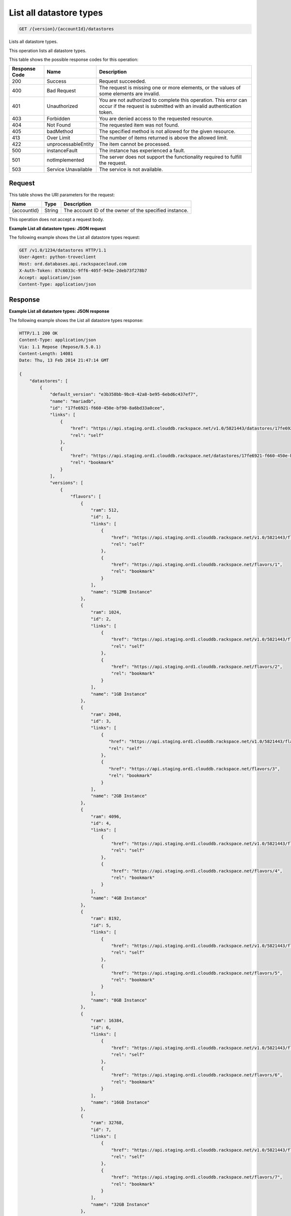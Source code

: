 
.. _get-list-all-datastore-types-version-accountid-datastores:

List all datastore types
~~~~~~~~~~~~~~~~~~~~~~~~

.. code::

    GET /{version}/{accountId}/datastores

Lists all datastore types.

This operation lists all datastore types.

This table shows the possible response codes for this operation:

+--------------------------+-------------------------+-------------------------+
|Response Code             |Name                     |Description              |
+==========================+=========================+=========================+
|200                       |Success                  |Request succeeded.       |
+--------------------------+-------------------------+-------------------------+
|400                       |Bad Request              |The request is missing   |
|                          |                         |one or more elements, or |
|                          |                         |the values of some       |
|                          |                         |elements are invalid.    |
+--------------------------+-------------------------+-------------------------+
|401                       |Unauthorized             |You are not authorized   |
|                          |                         |to complete this         |
|                          |                         |operation. This error    |
|                          |                         |can occur if the request |
|                          |                         |is submitted with an     |
|                          |                         |invalid authentication   |
|                          |                         |token.                   |
+--------------------------+-------------------------+-------------------------+
|403                       |Forbidden                |You are denied access to |
|                          |                         |the requested resource.  |
+--------------------------+-------------------------+-------------------------+
|404                       |Not Found                |The requested item was   |
|                          |                         |not found.               |
+--------------------------+-------------------------+-------------------------+
|405                       |badMethod                |The specified method is  |
|                          |                         |not allowed for the      |
|                          |                         |given resource.          |
+--------------------------+-------------------------+-------------------------+
|413                       |Over Limit               |The number of items      |
|                          |                         |returned is above the    |
|                          |                         |allowed limit.           |
+--------------------------+-------------------------+-------------------------+
|422                       |unprocessableEntity      |The item cannot be       |
|                          |                         |processed.               |
+--------------------------+-------------------------+-------------------------+
|500                       |instanceFault            |The instance has         |
|                          |                         |experienced a fault.     |
+--------------------------+-------------------------+-------------------------+
|501                       |notImplemented           |The server does not      |
|                          |                         |support the              |
|                          |                         |functionality required   |
|                          |                         |to fulfill the request.  |
+--------------------------+-------------------------+-------------------------+
|503                       |Service Unavailable      |The service is not       |
|                          |                         |available.               |
+--------------------------+-------------------------+-------------------------+

Request
-------

This table shows the URI parameters for the request:

+--------------------------+-------------------------+-------------------------+
|Name                      |Type                     |Description              |
+==========================+=========================+=========================+
|{accountId}               |String                   |The account ID of the    |
|                          |                         |owner of the specified   |
|                          |                         |instance.                |
+--------------------------+-------------------------+-------------------------+

This operation does not accept a request body.

**Example List all datastore types: JSON request**

The following example shows the List all datastore types request:

.. code::

   GET /v1.0/1234/datastores HTTP/1.1
   User-Agent: python-troveclient
   Host: ord.databases.api.rackspacecloud.com
   X-Auth-Token: 87c6033c-9ff6-405f-943e-2deb73f278b7
   Accept: application/json
   Content-Type: application/json

Response
--------

**Example List all datastore types: JSON response**

The following example shows the List all datastore types response:

.. code::

   HTTP/1.1 200 OK
   Content-Type: application/json
   Via: 1.1 Repose (Repose/8.5.0.1)
   Content-Length: 14081
   Date: Thu, 13 Feb 2014 21:47:14 GMT

   {
       "datastores": [
           {
               "default_version": "e3b358bb-9bc0-42a8-be95-6ebd6c437ef7",
               "name": "mariadb",
               "id": "17fe6921-f660-450e-bf90-8a6bd33a0cee",
               "links": [
                   {
                       "href": "https://api.staging.ord1.clouddb.rackspace.net/v1.0/5821443/datastores/17fe6921-f660-450e-bf90-8a6bd33a0cee",
                       "rel": "self"
                   },
                   {
                       "href": "https://api.staging.ord1.clouddb.rackspace.net/datastores/17fe6921-f660-450e-bf90-8a6bd33a0cee",
                       "rel": "bookmark"
                   }
               ],
               "versions": [
                   {
                       "flavors": [
                           {
                               "ram": 512,
                               "id": 1,
                               "links": [
                                   {
                                       "href": "https://api.staging.ord1.clouddb.rackspace.net/v1.0/5821443/flavors/1",
                                       "rel": "self"
                                   },
                                   {
                                       "href": "https://api.staging.ord1.clouddb.rackspace.net/flavors/1",
                                       "rel": "bookmark"
                                   }
                               ],
                               "name": "512MB Instance"
                           },
                           {
                               "ram": 1024,
                               "id": 2,
                               "links": [
                                   {
                                       "href": "https://api.staging.ord1.clouddb.rackspace.net/v1.0/5821443/flavors/2",
                                       "rel": "self"
                                   },
                                   {
                                       "href": "https://api.staging.ord1.clouddb.rackspace.net/flavors/2",
                                       "rel": "bookmark"
                                   }
                               ],
                               "name": "1GB Instance"
                           },
                           {
                               "ram": 2048,
                               "id": 3,
                               "links": [
                                   {
                                      "href": "https://api.staging.ord1.clouddb.rackspace.net/v1.0/5821443/flavors/3",
                                      "rel": "self"
                                   },
                                   {
                                      "href": "https://api.staging.ord1.clouddb.rackspace.net/flavors/3",
                                      "rel": "bookmark"
                                   }
                               ],
                               "name": "2GB Instance"
                           },
                           {
                               "ram": 4096,
                               "id": 4,
                               "links": [
                                   {
                                       "href": "https://api.staging.ord1.clouddb.rackspace.net/v1.0/5821443/flavors/4",
                                       "rel": "self"
                                   },
                                   {
                                       "href": "https://api.staging.ord1.clouddb.rackspace.net/flavors/4",
                                       "rel": "bookmark"
                                   }
                               ],
                               "name": "4GB Instance"
                           },
                           {
                               "ram": 8192,
                               "id": 5,
                               "links": [
                                   {
                                       "href": "https://api.staging.ord1.clouddb.rackspace.net/v1.0/5821443/flavors/5",
                                       "rel": "self"
                                   },
                                   {
                                       "href": "https://api.staging.ord1.clouddb.rackspace.net/flavors/5",
                                       "rel": "bookmark"
                                   }
                               ],
                               "name": "8GB Instance"
                           },
                           {
                               "ram": 16384,
                               "id": 6,
                               "links": [
                                   {
                                       "href": "https://api.staging.ord1.clouddb.rackspace.net/v1.0/5821443/flavors/6",
                                       "rel": "self"
                                   },
                                   {
                                       "href": "https://api.staging.ord1.clouddb.rackspace.net/flavors/6",
                                       "rel": "bookmark"
                                   }
                               ],
                               "name": "16GB Instance"
                           },
                           {
                               "ram": 32768,
                               "id": 7,
                               "links": [
                                   {
                                       "href": "https://api.staging.ord1.clouddb.rackspace.net/v1.0/5821443/flavors/7",
                                       "rel": "self"
                                   },
                                   {
                                       "href": "https://api.staging.ord1.clouddb.rackspace.net/flavors/7",
                                       "rel": "bookmark"
                                   }
                               ],
                               "name": "32GB Instance"
                           },
                           {
                               "ram": 65536,
                               "id": 8,
                               "links": [
                                   {
                                       "href": "https://api.staging.ord1.clouddb.rackspace.net/v1.0/5821443/flavors/8",
                                       "rel": "self"
                                   },
                                   {
                                       "href": "https://api.staging.ord1.clouddb.rackspace.net/flavors/8",
                                       "rel": "bookmark"
                                   }
                               ],
                               "name": "64GB Instance"
                           }
                       ],
                       "scheduled_backup_supported": true,
                       "name": "10.4",
                       "links": [
                           {
                               "href": "https://api.staging.ord1.clouddb.rackspace.net/v1.0/5821443/datastores/versions/e3b358bb-9bc0-42a8-be95-6ebd6c437ef7",
                               "rel": "self"
                           },
                           {
                               "href": "https://api.staging.ord1.clouddb.rackspace.net/datastores/versions/e3b358bb-9bc0-42a8-be95-6ebd6c437ef7",
                               "rel": "bookmark"
                           }
                       ],
                       "deprecated": false,
                       "databases_supported": true,
                       "id": "e3b358bb-9bc0-42a8-be95-6ebd6c437ef7",
                       "replication_supported": true,
                       "users_supported": true,
                       "backup_supported": true,
                       "configurations_supported": true,
                       "ha_supported": true,
                       "volumes_supported": true,
                       "monitoring_supported": true,
                       "at_rest_encryption_supported": false
                   },
                   {
                       "flavors": [
                           {
                               "ram": 512,
                               "id": 1,
                               "links": [
                                   {
                                       "href": "https://api.staging.ord1.clouddb.rackspace.net/v1.0/5821443/flavors/1",
                                       "rel": "self"
                                   },
                                   {
                                       "href": "https://api.staging.ord1.clouddb.rackspace.net/flavors/1",
                                       "rel": "bookmark"
                                   }
                               ],
                               "name": "512MB Instance"
                           },
                           {
                               "ram": 1024,
                               "id": 2,
                               "links": [
                                   {
                                       "href": "https://api.staging.ord1.clouddb.rackspace.net/v1.0/5821443/flavors/2",
                                       "rel": "self"
                                   },
                                   {
                                       "href": "https://api.staging.ord1.clouddb.rackspace.net/flavors/2",
                                       "rel": "bookmark"
                                   }
                               ],
                               "name": "1GB Instance"
                           },
                           {
                               "ram": 2048,
                               "id": 3,
                               "links": [
                                   {
                                       "href": "https://api.staging.ord1.clouddb.rackspace.net/v1.0/5821443/flavors/3",
                                       "rel": "self"
                                   },
                                   {
                                       "href": "https://api.staging.ord1.clouddb.rackspace.net/flavors/3",
                                       "rel": "bookmark"
                                   }
                               ],
                               "name": "2GB Instance"
                           },
                           {
                               "ram": 4096,
                               "id": 4,
                               "links": [
                                   {
                                       "href": "https://api.staging.ord1.clouddb.rackspace.net/v1.0/5821443/flavors/4",
                                       "rel": "self"
                                   },
                                   {
                                       "href": "https://api.staging.ord1.clouddb.rackspace.net/flavors/4",
                                       "rel": "bookmark"
                                   }
                               ],
                               "name": "4GB Instance"
                           },
                           {
                               "ram": 8192,
                               "id": 5,
                               "links": [
                                   {
                                       "href": "https://api.staging.ord1.clouddb.rackspace.net/v1.0/5821443/flavors/5",
                                       "rel": "self"
                                   },
                                   {
                                       "href": "https://api.staging.ord1.clouddb.rackspace.net/flavors/5",
                                       "rel": "bookmark"
                                   }
                               ],
                               "name": "8GB Instance"
                           },
                           {
                               "ram": 16384,
                               "id": 6,
                               "links": [
                                   {
                                       "href": "https://api.staging.ord1.clouddb.rackspace.net/v1.0/5821443/flavors/6",
                                       "rel": "self"
                                   },
                                   {
                                       "href": "https://api.staging.ord1.clouddb.rackspace.net/flavors/6",
                                       "rel": "bookmark"
                                   }
                               ],
                               "name": "16GB Instance"
                           },
                           {
                               "ram": 32768,
                               "id": 7,
                               "links": [
                                   {
                                       "href": "https://api.staging.ord1.clouddb.rackspace.net/v1.0/5821443/flavors/7",
                                       "rel": "self"
                                   },
                                   {
                                       "href": "https://api.staging.ord1.clouddb.rackspace.net/flavors/7",
                                       "rel": "bookmark"
                                   }
                               ],
                               "name": "32GB Instance"
                           },
                           {
                               "ram": 65536,
                               "id": 8,
                               "links": [
                                   {
                                       "href": "https://api.staging.ord1.clouddb.rackspace.net/v1.0/5821443/flavors/8",
                                       "rel": "self"
                                   },
                                   {
                                       "href": "https://api.staging.ord1.clouddb.rackspace.net/flavors/8",
                                       "rel": "bookmark"
                                   }
                               ],
                               "name": "64GB Instance"
                           }
                       ],
                       "scheduled_backup_supported": true,
                       "name": "10.4enc",
                       "links": [
                           {
                               "href": "https://api.staging.ord1.clouddb.rackspace.net/v1.0/5821443/datastores/versions/8a63ae1a-7832-499f-9be9-9e95819bf9f0",
                               "rel": "self"
                           },
                           {
                               "href": "https://api.staging.ord1.clouddb.rackspace.net/datastores/versions/8a63ae1a-7832-499f-9be9-9e95819bf9f0",
                               "rel": "bookmark"
                           }
                       ],
                       "deprecated": false,
                       "databases_supported": true,
                       "id": "8a63ae1a-7832-499f-9be9-9e95819bf9f0",
                       "replication_supported": true,
                       "users_supported": true,
                       "backup_supported": true,
                       "configurations_supported": true,
                       "ha_supported": true,
                       "volumes_supported": true,
                       "monitoring_supported": true,
                       "at_rest_encryption_supported": true
                   }
               ]
           },
           {
               "default_version": "0b058cca-ed2b-46e7-8736-abbb4242df83",
               "name": "mysql",
               "id": "749239dc-4805-4d9c-a5c3-3befee6e572f",
               "links": [
                   {
                       "href": "https://api.staging.ord1.clouddb.rackspace.net/v1.0/5821443/datastores/749239dc-4805-4d9c-a5c3-3befee6e572f",
                       "rel": "self"
                   },
                   {
                       "href": "https://api.staging.ord1.clouddb.rackspace.net/datastores/749239dc-4805-4d9c-a5c3-3befee6e572f",
                       "rel": "bookmark"
                   }
               ],
               "versions": [
                   {
                       "flavors": [
                           {
                               "ram": 1024,
                               "id": 2,
                               "links": [
                                   {
                                       "href": "https://api.staging.ord1.clouddb.rackspace.net/v1.0/5821443/flavors/2",
                                       "rel": "self"
                                   },
                                   {
                                       "href": "https://api.staging.ord1.clouddb.rackspace.net/flavors/2",
                                       "rel": "bookmark"
                                   }
                               ],
                               "name": "1GB Instance"
                           },
                           {
                               "ram": 2048,
                               "id": 3,
                               "links": [
                                   {
                                       "href": "https://api.staging.ord1.clouddb.rackspace.net/v1.0/5821443/flavors/3",
                                       "rel": "self"
                                   },
                                   {
                                       "href": "https://api.staging.ord1.clouddb.rackspace.net/flavors/3",
                                       "rel": "bookmark"
                                   }
                               ],
                               "name": "2GB Instance"
                           },
                           {
                               "ram": 4096,
                               "id": 4,
                               "links": [
                                   {
                                       "href": "https://api.staging.ord1.clouddb.rackspace.net/v1.0/5821443/flavors/4",
                                       "rel": "self"
                                   },
                                   {
                                       "href": "https://api.staging.ord1.clouddb.rackspace.net/flavors/4",
                                       "rel": "bookmark"
                                   }
                               ],
                               "name": "4GB Instance"
                           },
                           {
                               "ram": 8192,
                               "id": 5,
                               "links": [
                                   {
                                       "href": "https://api.staging.ord1.clouddb.rackspace.net/v1.0/5821443/flavors/5",
                                       "rel": "self"
                                   },
                                   {
                                       "href": "https://api.staging.ord1.clouddb.rackspace.net/flavors/5",
                                       "rel": "bookmark"
                                   }
                               ],
                               "name": "8GB Instance"
                           },
                           {
                               "ram": 16384,
                               "id": 6,
                               "links": [
                                   {
                                       "href": "https://api.staging.ord1.clouddb.rackspace.net/v1.0/5821443/flavors/6",
                                       "rel": "self"
                                   },
                                   {
                                       "href": "https://api.staging.ord1.clouddb.rackspace.net/flavors/6",
                                       "rel": "bookmark"
                                   }
                               ],
                               "name": "16GB Instance"
                           },
                           {
                               "ram": 32768,
                               "id": 7,
                               "links": [
                                   {
                                       "href": "https://api.staging.ord1.clouddb.rackspace.net/v1.0/5821443/flavors/7",
                                       "rel": "self"
                                   },
                                   {
                                       "href": "https://api.staging.ord1.clouddb.rackspace.net/flavors/7",
                                       "rel": "bookmark"
                                   }
                               ],
                               "name": "32GB Instance"
                           },
                           {
                               "ram": 65536,
                               "id": 8,
                               "links": [
                                   {
                                       "href": "https://api.staging.ord1.clouddb.rackspace.net/v1.0/5821443/flavors/8",
                                       "rel": "self"
                                   },
                                   {
                                       "href": "https://api.staging.ord1.clouddb.rackspace.net/flavors/8",
                                       "rel": "bookmark"
                                   }
                               ],
                               "name": "64GB Instance"
                           }
                       ],
                       "scheduled_backup_supported": true,
                       "name": "5.7",
                       "links": [
                           {
                               "href": "https://api.staging.ord1.clouddb.rackspace.net/v1.0/5821443/datastores/versions/564490bd-ddb9-4d84-a714-868370e36f48",
                               "rel": "self"
                           },
                           {
                               "href": "https://api.staging.ord1.clouddb.rackspace.net/datastores/versions/564490bd-ddb9-4d84-a714-868370e36f48",
                               "rel": "bookmark"
                           }
                       ],
                       "deprecated": false,
                       "databases_supported": true,
                       "id": "564490bd-ddb9-4d84-a714-868370e36f48",
                       "replication_supported": true,
                       "users_supported": true,
                       "backup_supported": true,
                       "configurations_supported": true,
                       "ha_supported": true,
                       "volumes_supported": true,
                       "monitoring_supported": true,
                       "at_rest_encryption_supported": false
                   },
                   {
                       "flavors": [
                           {
                               "ram": 1024,
                               "id": 2,
                               "links": [
                                   {
                                       "href": "https://api.staging.ord1.clouddb.rackspace.net/v1.0/5821443/flavors/2",
                                       "rel": "self"
                                   },
                                   {
                                       "href": "https://api.staging.ord1.clouddb.rackspace.net/flavors/2",
                                       "rel": "bookmark"
                                   }
                               ],
                               "name": "1GB Instance"
                           },
                           {
                               "ram": 2048,
                               "id": 3,
                               "links": [
                                   {
                                       "href": "https://api.staging.ord1.clouddb.rackspace.net/v1.0/5821443/flavors/3",
                                       "rel": "self"
                                   },
                                   {
                                       "href": "https://api.staging.ord1.clouddb.rackspace.net/flavors/3",
                                       "rel": "bookmark"
                                   }
                               ],
                               "name": "2GB Instance"
                           },
                           {
                               "ram": 4096,
                               "id": 4,
                               "links": [
                                   {
                                       "href": "https://api.staging.ord1.clouddb.rackspace.net/v1.0/5821443/flavors/4",
                                       "rel": "self"
                                   },
                                   {
                                       "href": "https://api.staging.ord1.clouddb.rackspace.net/flavors/4",
                                       "rel": "bookmark"
                                   }
                               ],
                               "name": "4GB Instance"
                           },
                           {
                               "ram": 8192,
                               "id": 5,
                               "links": [
                                   {
                                       "href": "https://api.staging.ord1.clouddb.rackspace.net/v1.0/5821443/flavors/5",
                                       "rel": "self"
                                   },
                                   {
                                       "href": "https://api.staging.ord1.clouddb.rackspace.net/flavors/5",
                                       "rel": "bookmark"
                                   }
                               ],
                               "name": "8GB Instance"
                           },
                           {
                               "ram": 16384,
                               "id": 6,
                               "links": [
                                   {
                                       "href": "https://api.staging.ord1.clouddb.rackspace.net/v1.0/5821443/flavors/6",
                                       "rel": "self"
                                   },
                                   {
                                       "href": "https://api.staging.ord1.clouddb.rackspace.net/flavors/6",
                                       "rel": "bookmark"
                                   }
                               ],
                               "name": "16GB Instance"
                           },
                           {
                               "ram": 32768,
                               "id": 7,
                               "links": [
                                   {
                                       "href": "https://api.staging.ord1.clouddb.rackspace.net/v1.0/5821443/flavors/7",
                                       "rel": "self"
                                   },
                                   {
                                       "href": "https://api.staging.ord1.clouddb.rackspace.net/flavors/7",
                                       "rel": "bookmark"
                                   }
                               ],
                               "name": "32GB Instance"
                           },
                           {
                               "ram": 65536,
                               "id": 8,
                               "links": [
                                   {
                                       "href": "https://api.staging.ord1.clouddb.rackspace.net/v1.0/5821443/flavors/8",
                                       "rel": "self"
                                   },
                                   {
                                       "href": "https://api.staging.ord1.clouddb.rackspace.net/flavors/8",
                                       "rel": "bookmark"
                                   }
                               ],
                               "name": "64GB Instance"
                           }
                       ],
                       "scheduled_backup_supported": true,
                       "name": "8.0",
                       "links": [
                           {
                               "href": "https://api.staging.ord1.clouddb.rackspace.net/v1.0/5821443/datastores/versions/0b058cca-ed2b-46e7-8736-abbb4242df83",
                               "rel": "self"
                           },
                           {
                               "href": "https://api.staging.ord1.clouddb.rackspace.net/datastores/versions/0b058cca-ed2b-46e7-8736-abbb4242df83",
                               "rel": "bookmark"
                           }
                       ],
                       "deprecated": false,
                       "databases_supported": true,
                       "id": "0b058cca-ed2b-46e7-8736-abbb4242df83",
                       "replication_supported": true,
                       "users_supported": true,
                       "backup_supported": true,
                       "configurations_supported": true,
                       "ha_supported": true,
                       "volumes_supported": true,
                       "monitoring_supported": true,
                       "at_rest_encryption_supported": false
                   }
               ]
           },
           {
               "default_version": "a831457a-a8fd-4053-b9e8-b90724af78b1",
               "name": "percona",
               "id": "379f9efc-d029-424a-a6b3-d14bda630150",
               "links": [
                   {
                       "href": "https://api.staging.ord1.clouddb.rackspace.net/v1.0/5821443/datastores/379f9efc-d029-424a-a6b3-d14bda630150",
                       "rel": "self"
                   },
                   {
                       "href": "https://api.staging.ord1.clouddb.rackspace.net/datastores/379f9efc-d029-424a-a6b3-d14bda630150",
                       "rel": "bookmark"
                   }
               ],
               "versions": [
                   {
                       "flavors": [
                           {
                               "ram": 512,
                               "id": 1,
                               "links": [
                                   {
                                       "href": "https://api.staging.ord1.clouddb.rackspace.net/v1.0/5821443/flavors/1",
                                       "rel": "self"
                                   },
                                   {
                                       "href": "https://api.staging.ord1.clouddb.rackspace.net/flavors/1",
                                       "rel": "bookmark"
                                   }
                               ],
                               "name": "512MB Instance"
                           },
                           {
                               "ram": 1024,
                               "id": 2,
                               "links": [
                                   {
                                       "href": "https://api.staging.ord1.clouddb.rackspace.net/v1.0/5821443/flavors/2",
                                       "rel": "self"
                                   },
                                   {
                                       "href": "https://api.staging.ord1.clouddb.rackspace.net/flavors/2",
                                       "rel": "bookmark"
                                   }
                               ],
                               "name": "1GB Instance"
                           },
                           {
                               "ram": 2048,
                               "id": 3,
                               "links": [
                                   {
                                       "href": "https://api.staging.ord1.clouddb.rackspace.net/v1.0/5821443/flavors/3",
                                       "rel": "self"
                                   },
                                   {
                                       "href": "https://api.staging.ord1.clouddb.rackspace.net/flavors/3",
                                       "rel": "bookmark"
                                   }
                               ],
                               "name": "2GB Instance"
                           },
                           {
                               "ram": 4096,
                               "id": 4,
                               "links": [
                                   {
                                       "href": "https://api.staging.ord1.clouddb.rackspace.net/v1.0/5821443/flavors/4",
                                       "rel": "self"
                                   },
                                   {
                                       "href": "https://api.staging.ord1.clouddb.rackspace.net/flavors/4",
                                       "rel": "bookmark"
                                   }
                               ],
                               "name": "4GB Instance"
                           },
                           {
                               "ram": 8192,
                               "id": 5,
                               "links": [
                                   {
                                       "href": "https://api.staging.ord1.clouddb.rackspace.net/v1.0/5821443/flavors/5",
                                       "rel": "self"
                                   },
                                   {
                                       "href": "https://api.staging.ord1.clouddb.rackspace.net/flavors/5",
                                       "rel": "bookmark"
                                   }
                               ],
                               "name": "8GB Instance"
                           },
                           {
                               "ram": 16384,
                               "id": 6,
                               "links": [
                                   {
                                       "href": "https://api.staging.ord1.clouddb.rackspace.net/v1.0/5821443/flavors/6",
                                       "rel": "self"
                                   },
                                   {
                                       "href": "https://api.staging.ord1.clouddb.rackspace.net/flavors/6",
                                       "rel": "bookmark"
                                   }
                               ],
                               "name": "16GB Instance"
                           },
                           {
                               "ram": 32768,
                               "id": 7,
                               "links": [
                                   {
                                       "href": "https://api.staging.ord1.clouddb.rackspace.net/v1.0/5821443/flavors/7",
                                       "rel": "self"
                                   },
                                   {
                                       "href": "https://api.staging.ord1.clouddb.rackspace.net/flavors/7",
                                       "rel": "bookmark"
                                   }
                               ],
                               "name": "32GB Instance"
                           },
                           {
                               "ram": 65536,
                               "id": 8,
                               "links": [
                                   {
                                       "href": "https://api.staging.ord1.clouddb.rackspace.net/v1.0/5821443/flavors/8",
                                       "rel": "self"
                                   },
                                   {
                                       "href": "https://api.staging.ord1.clouddb.rackspace.net/flavors/8",
                                       "rel": "bookmark"
                                   }
                               ],
                               "name": "64GB Instance"
                           }
                       ],
                       "scheduled_backup_supported": true,
                       "name": "5.7",
                       "links": [
                           {
                               "href": "https://api.staging.ord1.clouddb.rackspace.net/v1.0/5821443/datastores/versions/a831457a-a8fd-4053-b9e8-b90724af78b1",
                               "rel": "self"
                           },
                           {
                               "href": "https://api.staging.ord1.clouddb.rackspace.net/datastores/versions/a831457a-a8fd-4053-b9e8-b90724af78b1",
                               "rel": "bookmark"
                           }
                       ],
                       "deprecated": false,
                       "databases_supported": true,
                       "id": "a831457a-a8fd-4053-b9e8-b90724af78b1",
                       "replication_supported": true,
                       "users_supported": true,
                       "backup_supported": true,
                       "configurations_supported": true,
                       "ha_supported": true,
                       "volumes_supported": true,
                       "monitoring_supported": true,
                       "at_rest_encryption_supported": false
                   }
               ]
           }
       ]
   }
